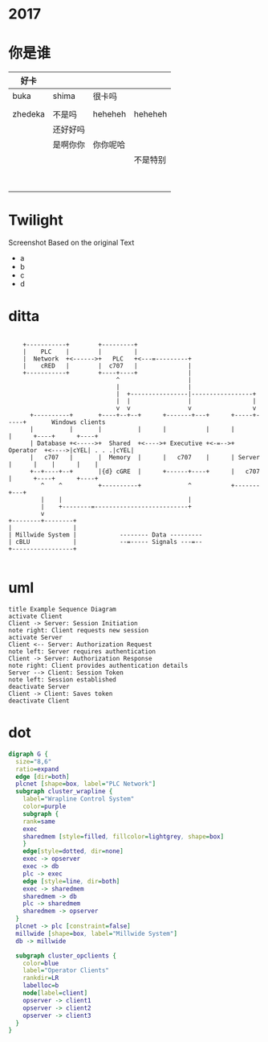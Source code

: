 * 2017
* 你是谁
| 好卡    |          |          |          |
|---------+----------+----------+----------|
| buka    | shima    | 很卡吗   |          |
|         |          |          |          |
| zhedeka | 不是吗   | heheheh  | heheheh  |
|         | 还好好吗 |          |          |
|         | 是啊你你 | 你你呢哈 |          |
|         |          |          | 不是特别 |
|         |          |          |          |
|         |          |          |          |
|         |          |          |          |
|         |          |          |          |
|         |          |          |          |
|         |          |          |          |
|         |          |          |          |
|         |          |          |          |

* Twilight

  Screenshot
  Based on the original Text
- a
- b
- c
- d
* ditta
#+begin_src ditaa :file test_ditaa.png :cmdline -r -s 0.8

    +-----------+        +---------+
    |    PLC    |        |         |
    |  Network  +<------>+   PLC   +<---=---------+
    |    cRED   |        |  c707   |              |
    +-----------+        +----+----+              |
                              ^                   |
                              |                   |
                              |  +----------------|-----------------+
                              |  |                |                 |
                              v  v                v                 v
      +----------+       +----+--+--+      +-------+---+      +-----+-----+       Windows clients
      |          |       |          |      |           |      |           |      +----+      +----+
      | Database +<----->+  Shared  +<---->+ Executive +<-=-->+ Operator  +<---->|cYEL| . . .|cYEL|
      |   c707   |       |  Memory  |      |   c707    |      | Server    |      |    |      |    |
      +--+----+--+       |{d} cGRE  |      +------+----+      |   c707    |      +----+      +----+
         ^    ^          +----------+             ^           +-------+---+
         |    |                                   |
         |    +--------=--------------------------+
         v
+--------+--------+
|                 |
| Millwide System |            -------- Data ---------
| cBLU            |            --=----- Signals ---=--
+-----------------+

#+END_SRC

#+results:
[[file:test_ditaa.png]]

* uml
#+BEGIN_SRC plantuml :file test_uml.png  :cmdline -charset UTF-8
title Example Sequence Diagram
activate Client
Client -> Server: Session Initiation
note right: Client requests new session
activate Server
Client <-- Server: Authorization Request
note left: Server requires authentication
Client -> Server: Authorization Response
note right: Client provides authentication details
Server --> Client: Session Token
note left: Session established
deactivate Server
Client -> Client: Saves token
deactivate Client
#+END_SRC

#+results:
[[file:test_uml.png]]

* dot
#+BEGIN_SRC dot :file test_graphviz.png :cmdline -Kdot -Tpng
digraph G {
  size="8,6"
  ratio=expand
  edge [dir=both]
  plcnet [shape=box, label="PLC Network"]
  subgraph cluster_wrapline {
    label="Wrapline Control System"
    color=purple
    subgraph {
    rank=same
    exec
    sharedmem [style=filled, fillcolor=lightgrey, shape=box]
    }
    edge[style=dotted, dir=none]
    exec -> opserver
    exec -> db
    plc -> exec
    edge [style=line, dir=both]
    exec -> sharedmem
    sharedmem -> db
    plc -> sharedmem
    sharedmem -> opserver
  }
  plcnet -> plc [constraint=false]
  millwide [shape=box, label="Millwide System"]
  db -> millwide

  subgraph cluster_opclients {
    color=blue
    label="Operator Clients"
    rankdir=LR
    labelloc=b
    node[label=client]
    opserver -> client1
    opserver -> client2
    opserver -> client3
  }
}

#+end_src

#+results:
[[file:test_graphviz.png]]
